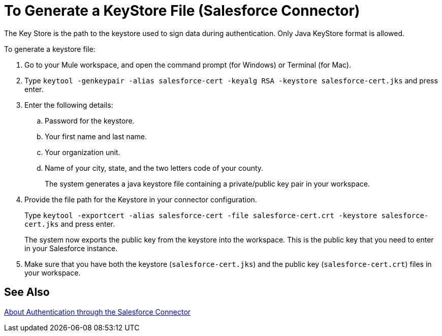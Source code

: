 = To Generate a KeyStore File (Salesforce Connector)
:keywords: salesforce connector, inbound, outbound, streaming, poll, dataweave, datasense
:imagesdir: _images
:icons: font

The Key Store is the path to the keystore used to sign data during authentication. Only Java KeyStore format is allowed.

To generate a keystore file:

. Go to your Mule workspace, and open the command prompt (for Windows) or Terminal (for Mac). 
. Type `keytool -genkeypair -alias salesforce-cert -keyalg RSA -keystore salesforce-cert.jks` and press enter.  
. Enter the following details: 
.. Password for the keystore. 
.. Your first name and last name. 
.. Your organization unit. 
.. Name of your city, state, and the two letters code of your county.
+
The system generates a java keystore file containing a private/public key pair in your workspace.
+
. Provide the file path for the Keystore in your connector configuration.
+
Type `keytool -exportcert -alias salesforce-cert -file salesforce-cert.crt -keystore salesforce-cert.jks` and press enter.
+
The system now exports the public key from the keystore into the workspace. This is the public key that you need to enter in your Salesforce instance.
+
. Make sure that you have both the keystore (`salesforce-cert.jks`) and the public key (`salesforce-cert.crt`) files in your workspace.

== See Also

link:/connectors/salesforce-about-authentication[About Authentication through the Salesforce Connector]
